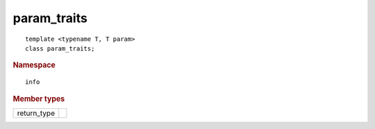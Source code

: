 ..
  Copyright 2020 The Khronos Group Inc.
  SPDX-License-Identifier: CC-BY-4.0

==============
 param_traits
==============

::

  template <typename T, T param>
  class param_traits;

.. rubric:: Namespace

::

   info

.. rubric:: Member types

=============  ===
return_type
=============  ===
